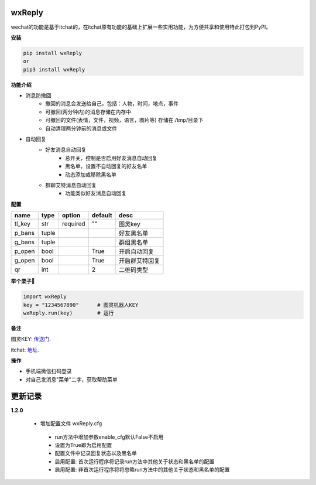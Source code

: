 wxReply
=======


wechat的功能是基于itchat的，在itchat原有功能的基础上扩展一些实用功能，为方便共享和使用特此打包到PyPI。

**安装**

.. code:: bash

    pip install wxReply
    or
    pip3 install wxReply

**功能介绍**

- 消息防撤回
    - 撤回的消息会发送给自己，包括：人物，时间，地点，事件
    - 可撤回(两分钟内)的消息存储在内存中
    - 可撤回的文件(表情，文件，视频，语言，图片等) 存储在./tmp/目录下
    - 自动清理两分钟前的消息或文件
- 自动回复
    - 好友消息自动回复
        - 总开关，控制是否启用好友消息自动回复
        - 黑名单，设置不自动回复的好友名单
        - 动态添加或移除黑名单
    - 群聊艾特消息自动回复
        - 功能类似好友消息自动回复


**配置**

+----------+----------+----------+----------+-----------------+
|   name   |   type   |  option  |  default |      desc       |
+==========+==========+==========+==========+=================+
|  tl_key  |    str   | required |    ""    |      图灵key    |
+----------+----------+----------+----------+-----------------+
|  p_bans  |   tuple  |          |          |   好友黑名单    |
+----------+----------+----------+----------+-----------------+
|  g_bans  |   tuple  |          |          |   群组黑名单    |
+----------+----------+----------+----------+-----------------+
|  p_open  |   bool   |          |   True   |   开启自动回复  |
+----------+----------+----------+----------+-----------------+
|  g_open  |  bool    |          |   True   |  开启群艾特回复 |
+----------+----------+----------+----------+-----------------+
|  qr      |  int     |          |    2     |    二维码类型   |
+----------+----------+----------+----------+-----------------+


**举个栗子🌰**

.. code:: python

    import wxReply
    key = "1234567890"      # 图灵机器人KEY
    wxReply.run(key)        # 运行


**备注**

图灵KEY: 传送门_.

.. _传送门: http://www.tuling123.com

itchat: 地址_.

.. _地址: https://pypi.python.org/pypi/itchat/1.3.10

**操作**

- 手机端微信扫码登录
- 对自己发消息"菜单"二字，获取帮助菜单


更新记录
========

**1.2.0**

 - 增加配置文件 wxReply.cfg

  - run方法中增加参数enable_cfg默认False不启用
  - 设置为True即为启用配置
  - 配置文件中记录回复状态以及黑名单
  - 启用配置: 首次运行程序将记录run方法中其他关于状态和黑名单的配置
  - 启用配置: 非首次运行程序将将忽略run方法中的其他关于状态和黑名单的配置
